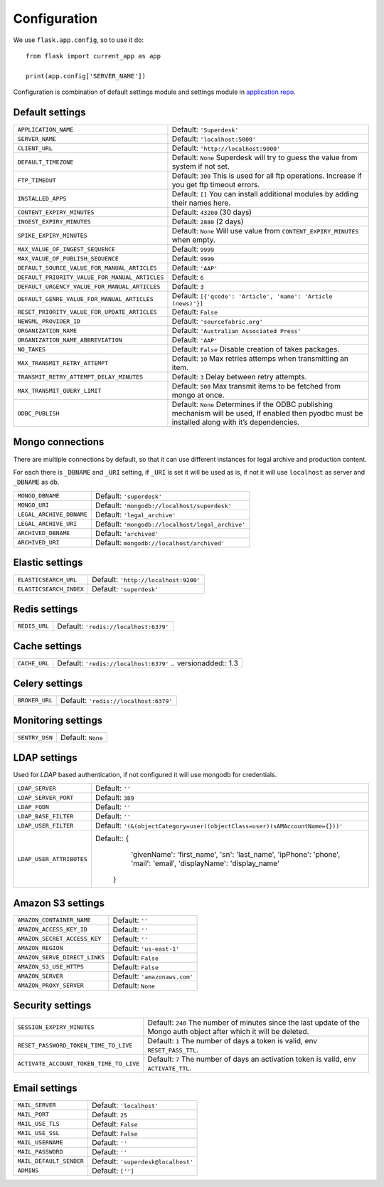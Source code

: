 .. _settings:

Configuration
=============

We use ``flask.app.config``, so to use it do::

    from flask import current_app as app

    print(app.config['SERVER_NAME'])

Configuration is combination of default settings module and settings module
in `application repo <https://github.com/superdesk/superdesk/blob/master/server/settings.py>`_.

Default settings
----------------

============================================== ==================================================
``APPLICATION_NAME``                           Default: ``'Superdesk'``

``SERVER_NAME``                                Default: ``'localhost:5000'``

``CLIENT_URL``                                 Default: ``'http://localhost:9000'``

``DEFAULT_TIMEZONE``                           Default: ``None``
                                               Superdesk will try to guess the value from system
                                               if not set.

``FTP_TIMEOUT``                                Default: ``300``
                                               This is used for all ftp operations. Increase if you
                                               get ftp timeout errors.

``INSTALLED_APPS``                             Default: ``[]``
                                               You can install additional modules by adding their
                                               names here.

``CONTENT_EXPIRY_MINUTES``                     Default: ``43200`` (30 days)

``INGEST_EXPIRY_MINUTES``                      Default: ``2880`` (2 days)

``SPIKE_EXPIRY_MINUTES``                       Default: ``None``
                                               Will use value from ``CONTENT_EXPIRY_MINUTES``
                                               when empty.

``MAX_VALUE_OF_INGEST_SEQUENCE``               Default: ``9999``

``MAX_VALUE_OF_PUBLISH_SEQUENCE``              Default: ``9999``

``DEFAULT_SOURCE_VALUE_FOR_MANUAL_ARTICLES``   Default: ``'AAP'``

``DEFAULT_PRIORITY_VALUE_FOR_MANUAL_ARTICLES`` Default: ``6``

``DEFAULT_URGENCY_VALUE_FOR_MANUAL_ARTICLES``  Default: ``3``

``DEFAULT_GENRE_VALUE_FOR_MANUAL_ARTICLES``    Default: ``[{'qcode': 'Article', 'name': 'Article (news)'}]``

``RESET_PRIORITY_VALUE_FOR_UPDATE_ARTICLES``   Default: ``False``

``NEWSML_PROVIDER_ID``                         Default: ``'sourcefabric.org'``

``ORGANIZATION_NAME``                          Default: ``'Australian Associated Press'``

``ORGANIZATION_NAME_ABBREVIATION``             Default: ``'AAP'``

``NO_TAKES``                                   Default: ``False``
                                               Disable creation of takes packages.

``MAX_TRANSMIT_RETRY_ATTEMPT``                 Default: ``10``
                                               Max retries attemps when transmitting an item.

``TRANSMIT_RETRY_ATTEMPT_DELAY_MINUTES``       Default: ``3``
                                               Delay between retry attempts.

``MAX_TRANSMIT_QUERY_LIMIT``                   Default: ``500``
                                               Max transmit items to be fetched from mongo at
                                               once.

``ODBC_PUBLISH``                               Default: ``None``
                                               Determines if the ODBC publishing mechanism will
                                               be used, If enabled then pyodbc must be
                                               installed along with it’s dependencies.
============================================== ==================================================

Mongo connections
-----------------

There are multiple connections by default, so that it can use different instances for legal archive
and production content.

For each there is ``_DBNAME`` and ``_URI`` setting, if ``_URI`` is set it will be used as is, if not it will
use ``localhost`` as server and ``_DBNAME`` as db.

.. tabularcolumns:: |p{6.5cm}|p{8.5cm}|

======================== ==========================================
``MONGO_DBNAME``         Default: ``'superdesk'``

``MONGO_URI``            Default: ``'mongodb://localhost/superdesk'``

``LEGAL_ARCHIVE_DBNAME`` Default: ``'legal_archive'``

``LEGAL_ARCHIVE_URI``    Default: ``'mongodb://localhost/legal_archive'``

``ARCHIVED_DBNAME``      Default: ``'archived'``

``ARCHIVED_URI``         Default: ``mongodb://localhost/archived'``
======================== ==========================================

Elastic settings
----------------

.. tabularcolumns:: |p{6.5cm}|p{8.5cm}|

======================= ====================================
``ELASTICSEARCH_URL``   Default: ``'http://localhost:9200'``

``ELASTICSEARCH_INDEX`` Default: ``'superdesk'``
======================= ====================================

Redis settings
--------------

============= =====================================
``REDIS_URL`` Default: ``'redis://localhost:6379'``
============= =====================================

Cache settings
--------------

============= =====================================
``CACHE_URL`` Default: ``'redis://localhost:6379'``
              .. versionadded:: 1.3
============= =====================================

Celery settings
---------------

============== =====================================
``BROKER_URL`` Default: ``'redis://localhost:6379'``
============== =====================================

Monitoring settings
-------------------

============== =================
``SENTRY_DSN`` Default: ``None``
============== =================

LDAP settings
-------------

Used for *LDAP* based authentication, if not configured it will use mongodb for credentials.

======================== ===================================================================
``LDAP_SERVER``          Default: ``''``

``LDAP_SERVER_PORT``     Default: ``389``

``LDAP_FQDN``            Default: ``''``

``LDAP_BASE_FILTER``     Default: ``''``

``LDAP_USER_FILTER``     Default: ``'(&(objectCategory=user)(objectClass=user)(sAMAccountName={}))'``

``LDAP_USER_ATTRIBUTES`` Default:: {
                                     'givenName': 'first_name',
                                     'sn': 'last_name',
                                     'ipPhone': 'phone',
                                     'mail': 'email',
                                     'displayName': 'display_name'
                                   }
======================== ===================================================================

Amazon S3 settings
------------------

============================= ============================
``AMAZON_CONTAINER_NAME``     Default: ``''``

``AMAZON_ACCESS_KEY_ID``      Default: ``''``

``AMAZON_SECRET_ACCESS_KEY``  Default: ``''``

``AMAZON_REGION``             Default: ``'us-east-1'``

``AMAZON_SERVE_DIRECT_LINKS`` Default: ``False``

``AMAZON_S3_USE_HTTPS``       Default: ``False``

``AMAZON_SERVER``             Default: ``'amazonaws.com'``

``AMAZON_PROXY_SERVER``       Default: ``None``
============================= ============================

Security settings
-----------------

======================================= ======================================
``SESSION_EXPIRY_MINUTES``              Default: ``240``
                                        The number of minutes since the last
                                        update of the Mongo auth object after
                                        which it will be deleted.

``RESET_PASSWORD_TOKEN_TIME_TO_LIVE``   Default: ``1``
                                        The number of days a token is valid,
                                        env ``RESET_PASS_TTL``.

``ACTIVATE_ACCOUNT_TOKEN_TIME_TO_LIVE`` Default: ``7``
                                        The number of days an activation token
                                        is valid, env ``ACTIVATE_TTL``.
======================================= ======================================

Email settings
--------------

======================= ==============================
``MAIL_SERVER``         Default: ``'localhost'``

``MAIL_PORT``           Default: ``25``

``MAIL_USE_TLS``        Default: ``False``

``MAIL_USE_SSL``        Default: ``False``

``MAIL_USERNAME``       Default: ``''``

``MAIL_PASSWORD``       Default: ``''``

``MAIL_DEFAULT_SENDER`` Default: ``'superdesk@localhost'``

``ADMINS``              Default: ``['']``
======================= ==============================


